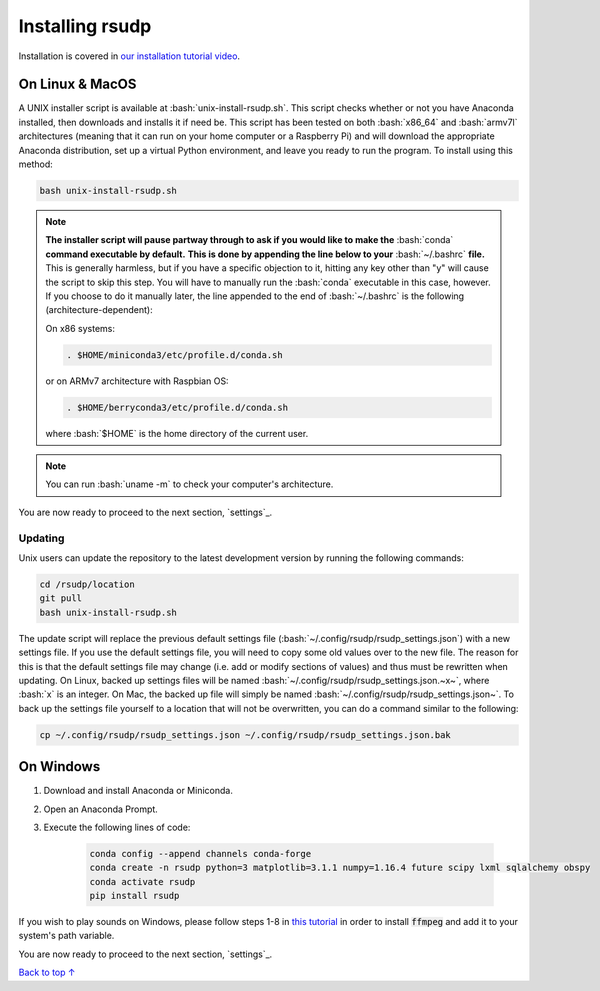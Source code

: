 Installing rsudp
#####################################

.. role:: bash(code)
   :language: bash

Installation is covered in `our installation tutorial video <https://youtu.be/e-kyg55GZyA>`_.


On Linux & MacOS
*********************************

A UNIX installer script is available at :bash:`unix-install-rsudp.sh`.
This script checks whether or not you have Anaconda installed,
then downloads and installs it if need be.
This script has been tested on both :bash:`x86_64` and :bash:`armv7l`
architectures (meaning that it can run on your home computer or a Raspberry Pi)
and will download the appropriate Anaconda distribution, set up a virtual Python environment,
and leave you ready to run the program. To install using this method:

.. code-block:: bash

    bash unix-install-rsudp.sh

.. note::
    **The installer script will pause partway through to ask if you would like to make the**
    :bash:`conda` **command executable by default.**
    **This is done by appending the line below to your** :bash:`~/.bashrc` **file.**
    This is generally harmless, but if you have a specific objection to it,
    hitting any key other than "y" will cause the script to skip this step.
    You will have to manually run the :bash:`conda` executable in this case, however.
    If you choose to do it manually later,
    the line appended to the end of :bash:`~/.bashrc` is the following (architecture-dependent):

    On x86 systems:

    .. code-block:: bash

        . $HOME/miniconda3/etc/profile.d/conda.sh

    or on ARMv7 architecture with Raspbian OS:

    .. code-block:: bash

        . $HOME/berryconda3/etc/profile.d/conda.sh

    where :bash:`$HOME` is the home directory of the current user.

.. note::
    You can run :bash:`uname -m` to check your computer's architecture.

You are now ready to proceed to the next section, `settings`_.

Updating
---------------------------------

Unix users can update the repository to the latest development version by running the following commands:

.. code-block:: bash

    cd /rsudp/location
    git pull
    bash unix-install-rsudp.sh

The update script will replace the previous default settings file
(:bash:`~/.config/rsudp/rsudp_settings.json`) with a new settings file.
If you use the default settings file, you will need to copy some old values over to the new file.
The reason for this is that the default settings file may change (i.e. add or modify sections of values)
and thus must be rewritten when updating. On Linux, backed up settings files will be named
:bash:`~/.config/rsudp/rsudp_settings.json.~x~`, where :bash:`x` is an integer.
On Mac, the backed up file will simply be named :bash:`~/.config/rsudp/rsudp_settings.json~`.
To back up the settings file yourself to a location that will not be overwritten,
you can do a command similar to the following:

.. code-block:: bash

    cp ~/.config/rsudp/rsudp_settings.json ~/.config/rsudp/rsudp_settings.json.bak


On Windows
*********************************

#. Download and install Anaconda or Miniconda.
#. Open an Anaconda Prompt.
#. Execute the following lines of code:

    .. code-block:: bash

        conda config --append channels conda-forge
        conda create -n rsudp python=3 matplotlib=3.1.1 numpy=1.16.4 future scipy lxml sqlalchemy obspy
        conda activate rsudp
        pip install rsudp

If you wish to play sounds on Windows, please follow steps 1-8 in
`this tutorial <https://windowsloop.com/install-ffmpeg-windows-10/>`_
in order to install :code:`ffmpeg` and add it to your system's path variable.


You are now ready to proceed to the next section, `settings`_.


`Back to top ↑ <#top>`_
